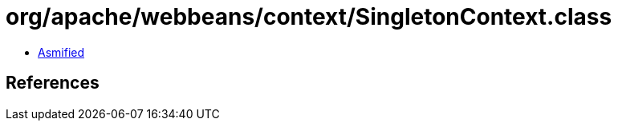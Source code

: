 = org/apache/webbeans/context/SingletonContext.class

 - link:SingletonContext-asmified.java[Asmified]

== References

